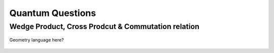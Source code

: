Quantum Questions
==================


Wedge Product, Cross Prodcut & Commutation relation
------------------------------------------------------------------


.. figure:: assets/images/commutationCrossWedge.png
   :alt: commutation relation, wedge product and cross product
   :align: center

   Geometry language here?
